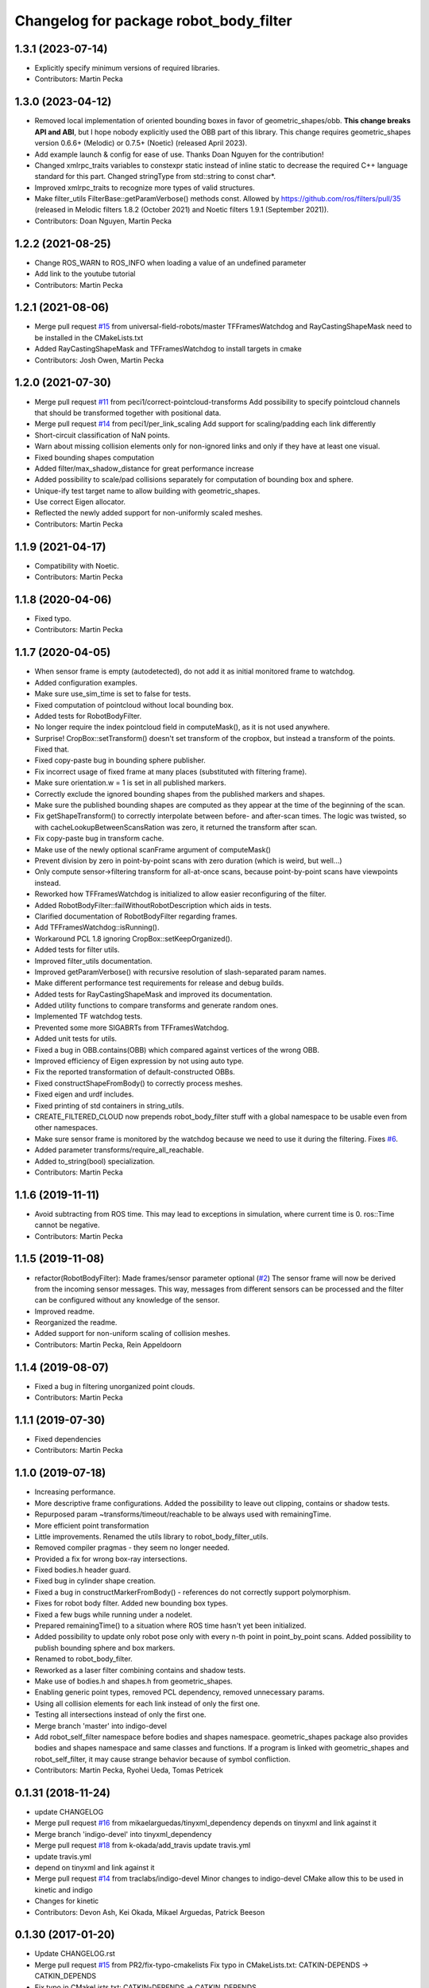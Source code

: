 ^^^^^^^^^^^^^^^^^^^^^^^^^^^^^^^^^^^^^^^
Changelog for package robot_body_filter
^^^^^^^^^^^^^^^^^^^^^^^^^^^^^^^^^^^^^^^

1.3.1 (2023-07-14)
------------------
* Explicitly specify minimum versions of required libraries.
* Contributors: Martin Pecka

1.3.0 (2023-04-12)
------------------
* Removed local implementation of oriented bounding boxes in favor of geometric_shapes/obb. **This change breaks API and ABI**, but I hope nobody explicitly used the OBB part of this library. This change requires geometric_shapes version 0.6.6+ (Melodic) or 0.7.5+ (Noetic) (released April 2023).
* Add example launch & config for ease of use. Thanks Doan Nguyen for the contribution!
* Changed xmlrpc_traits variables to constexpr static instead of inline static to decrease the required C++ language standard for this part. Changed stringType from std::string to const char*.
* Improved xmlrpc_traits to recognize more types of valid structures.
* Make filter_utils FilterBase::getParamVerbose() methods const.
  Allowed by https://github.com/ros/filters/pull/35 (released in Melodic filters 1.8.2 (October 2021) and Noetic filters 1.9.1 (September 2021)).
* Contributors: Doan Nguyen, Martin Pecka

1.2.2 (2021-08-25)
------------------
* Change ROS_WARN to ROS_INFO when loading a value of an undefined parameter
* Add link to the youtube tutorial
* Contributors: Martin Pecka

1.2.1 (2021-08-06)
------------------
* Merge pull request `#15 <https://github.com/peci1/robot_body_filter/issues/15>`_ from universal-field-robots/master
  TFFramesWatchdog and RayCastingShapeMask need to be installed in the CMakeLists.txt
* Added RayCastingShapeMask and TFFramesWatchdog to install targets in cmake
* Contributors: Josh Owen, Martin Pecka

1.2.0 (2021-07-30)
------------------
* Merge pull request `#11 <https://github.com/peci1/robot_body_filter/issues/11>`_ from peci1/correct-pointcloud-transforms
  Add possibility to specify pointcloud channels that should be transformed together with positional data.
* Merge pull request `#14 <https://github.com/peci1/robot_body_filter/issues/14>`_ from peci1/per_link_scaling
  Add support for scaling/padding each link differently
* Short-circuit classification of NaN points.
* Warn about missing collision elements only for non-ignored links and only if they have at least one visual.
* Fixed bounding shapes computation
* Added filter/max_shadow_distance for great performance increase
* Added possibility to scale/pad collisions separately for computation of bounding box and sphere.
* Unique-ify test target name to allow building with geometric_shapes.
* Use correct Eigen allocator.
* Reflected the newly added support for non-uniformly scaled meshes.
* Contributors: Martin Pecka

1.1.9 (2021-04-17)
------------------
* Compatibility with Noetic.
* Contributors: Martin Pecka

1.1.8 (2020-04-06)
------------------
* Fixed typo.
* Contributors: Martin Pecka

1.1.7 (2020-04-05)
------------------
* When sensor frame is empty (autodetected), do not add it as initial monitored frame to watchdog.
* Added configuration examples.
* Make sure use_sim_time is set to false for tests.
* Fixed computation of pointcloud without local bounding box.
* Added tests for RobotBodyFilter.
* No longer require the index pointcloud field in computeMask(), as it is not used anywhere.
* Surprise! CropBox::setTransform() doesn't set transform of the cropbox, but instead a transform of the points. Fixed that.
* Fixed copy-paste bug in bounding sphere publisher.
* Fix incorrect usage of fixed frame at many places (substituted with filtering frame).
* Make sure orientation.w = 1 is set in all published markers.
* Correctly exclude the ignored bounding shapes from the published markers and shapes.
* Make sure the published bounding shapes are computed as they appear at the time of the beginning of the scan.
* Fix getShapeTransform() to correctly interpolate between before- and after-scan times. The logic was twisted, so with cacheLookupBetweenScansRation was zero, it returned the transform after scan.
* Fix copy-paste bug in transform cache.
* Make use of the newly optional scanFrame argument of computeMask()
* Prevent division by zero in point-by-point scans with zero duration (which is weird, but well...)
* Only compute sensor->filtering transform for all-at-once scans, because point-by-point scans have viewpoints instead.
* Reworked how TFFramesWatchdog is initialized to allow easier reconfiguring of the filter.
* Added RobotBodyFilter::failWithoutRobotDescription which aids in tests.
* Clarified documentation of RobotBodyFilter regarding frames.
* Add TFFramesWatchdog::isRunning().
* Workaround PCL 1.8 ignoring CropBox::setKeepOrganized().
* Added tests for filter utils.
* Improved filter_utils documentation.
* Improved getParamVerbose() with recursive resolution of slash-separated param names.
* Make different performance test requirements for release and debug builds.
* Added tests for RayCastingShapeMask and improved its documentation.
* Added utility functions to compare transforms and generate random ones.
* Implemented TF watchdog tests.
* Prevented some more SIGABRTs from TFFramesWatchdog.
* Added unit tests for utils.
* Fixed a bug in OBB.contains(OBB) which compared against vertices of the wrong OBB.
* Improved efficiency of Eigen expression by not using auto type.
* Fix the reported transformation of default-constructed OBBs.
* Fixed constructShapeFromBody() to correctly process meshes.
* Fixed eigen and urdf includes.
* Fixed printing of std containers in string_utils.
* CREATE_FILTERED_CLOUD now prepends robot_body_filter stuff with a global namespace to be usable even from other namespaces.
* Make sure sensor frame is monitored by the watchdog because we need to use it during the filtering. Fixes `#6 <https://github.com/peci1/robot_body_filter/issues/6>`_.
* Added parameter transforms/require_all_reachable.
* Added to_string(bool) specialization.
* Contributors: Martin Pecka

1.1.6 (2019-11-11)
------------------
* Avoid subtracting from ROS time.
  This may lead to exceptions in simulation, where current time is 0. ros::Time cannot be negative.
* Contributors: Martin Pecka

1.1.5 (2019-11-08)
------------------
* refactor(RobotBodyFilter): Made frames/sensor parameter optional (`#2 <https://github.com/peci1/robot_body_filter/issues/2>`_)
  The sensor frame will now be derived from the incoming sensor messages.
  This way, messages from different sensors can be processed and the
  filter can be configured without any knowledge of the sensor.
* Improved readme.
* Reorganized the readme.
* Added support for non-uniform scaling of collision meshes.
* Contributors: Martin Pecka, Rein Appeldoorn

1.1.4 (2019-08-07)
------------------
* Fixed a bug in filtering unorganized point clouds.
* Contributors: Martin Pecka

1.1.1 (2019-07-30)
------------------
* Fixed dependencies
* Contributors: Martin Pecka

1.1.0 (2019-07-18)
------------------
* Increasing performance.
* More descriptive frame configurations. Added the possibility to leave out clipping, contains or shadow tests.
* Repurposed param ~transforms/timeout/reachable to be always used with remainingTime.
* More efficient point transformation
* Little improvements. Renamed the utils library to robot_body_filter_utils.
* Removed compiler pragmas - they seem no longer needed.
* Provided a fix for wrong box-ray intersections.
* Fixed bodies.h header guard.
* Fixed bug in cylinder shape creation.
* Fixed a bug in constructMarkerFromBody() - references do not correctly support polymorphism.
* Fixes for robot body filter. Added new bounding box types.
* Fixed a few bugs while running under a nodelet.
* Prepared remainingTime() to a situation where ROS time hasn't yet been initialized.
* Added possibility to update only robot pose only with every n-th point in point_by_point scans.
  Added possibility to publish bounding sphere and box markers.
* Renamed to robot_body_filter.
* Reworked as a laser filter combining contains and shadow tests.
* Make use of bodies.h and shapes.h from geometric_shapes.
* Enabling generic point types, removed PCL dependency, removed unnecessary params.
* Using all collision elements for each link instead of only the first one.
* Testing all intersections instead of only the first one.
* Merge branch 'master' into indigo-devel
* Add robot_self_filter namespace before bodies and shapes namespace.
  geometric_shapes package also provides bodies and shapes namespace
  and same classes and functions. If a program is linked with
  geometric_shapes and robot_self_filter, it may cause strange behavior
  because of symbol confliction.
* Contributors: Martin Pecka, Ryohei Ueda, Tomas Petricek

0.1.31 (2018-11-24)
-------------------
* update CHANGELOG
* Merge pull request `#16 <https://github.com/peci1/robot_body_filter/issues/16>`_ from mikaelarguedas/tinyxml_dependency
  depends on tinyxml and link against it
* Merge branch 'indigo-devel' into tinyxml_dependency
* Merge pull request `#18 <https://github.com/peci1/robot_body_filter/issues/18>`_ from k-okada/add_travis
  update travis.yml
* update travis.yml
* depend on tinyxml and link against it
* Merge pull request `#14 <https://github.com/peci1/robot_body_filter/issues/14>`_ from traclabs/indigo-devel
  Minor changes to indigo-devel CMake allow this to be used in kinetic and indigo
* Changes for kinetic
* Contributors: Devon Ash, Kei Okada, Mikael Arguedas, Patrick Beeson

0.1.30 (2017-01-20)
-------------------
* Update CHANGELOG.rst
* Merge pull request `#15 <https://github.com/peci1/robot_body_filter/issues/15>`_ from PR2/fix-typo-cmakelists
  Fix typo in CMakeLists.txt: CATKIN-DEPENDS -> CATKIN_DEPENDS
* Fix typo in CMakeLists.txt: CATKIN-DEPENDS -> CATKIN_DEPENDS
* Merge pull request `#12 <https://github.com/peci1/robot_body_filter/issues/12>`_ from garaemon/max-queue-size
  Add ~max_queue_size parameter for subscription queue size
* Add ~max_queue_size parameter for subscription queue size
* Contributors: Devon Ash, Kentaro Wada, Ryohei Ueda

0.1.29 (2015-12-05)
-------------------
* Re-create changelog for robot_self_filter
* Merge pull request `#10 <https://github.com/peci1/robot_body_filter/issues/10>`_ from garaemon/pr-4-indigo-devel
  Add robot_self_filter namespace before bodies and shapes namespace.
* Add robot_self_filter namespace before bodies and shapes namespace.
  geometric_shapes package also provides bodies and shapes namespace
  and same classes and functions. If a program is linked with
  geometric_shapes and robot_self_filter, it may cause strange behavior
  because of symbol confliction.
* Contributors: Ryohei Ueda

0.1.28 (2015-12-04)
-------------------
* Merge pull request `#8 <https://github.com/peci1/robot_body_filter/issues/8>`_ from wkentaro/indigo-devel-merge-master
  Merge master branch to indigo-devel
* Merge remote-tracking branch 'origin/master' into indigo-devel
* Added indigo devel
* Merge pull request `#7 <https://github.com/peci1/robot_body_filter/issues/7>`_ from wkentaro/self_filter-timestamp
  Set correct timestamp for self filtered cloud
* Set correct timestamp for self filtered cloud
  This is needed because pcl drops some value of timestamp.
  So pcl::fromROSMsg and pcl::toROSMsg does not work to get correct timestamp.
* Merge pull request `#5 <https://github.com/peci1/robot_body_filter/issues/5>`_ from garaemon/use-protected-member
  Protected member variables in SelfMask for subclass of SelfMask
* Protected member variables in SelfMask for subclass of SelfMask
* Contributors: Devon Ash, Kentaro Wada, Ryohei Ueda, TheDash

0.1.27 (2015-12-01)
-------------------
* Merge pull request `#1 <https://github.com/peci1/robot_body_filter/issues/1>`_ from garaemon/robot-self-filter
  Porting robot_self_filter from pr2_navigation_self_filter
* Porting robot_self_filter from pr2_navigation_self_filter
* Initial commit
* Contributors: Devon Ash, Ryohei Ueda
